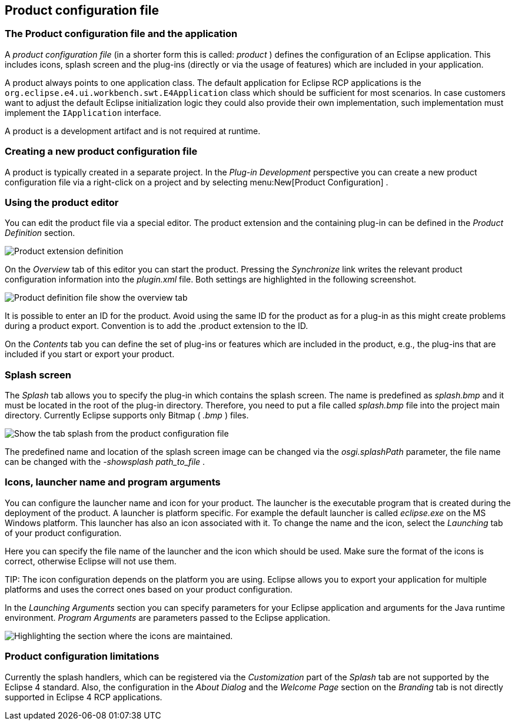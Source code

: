 == Product configuration file

=== The Product configuration file and the application
		
A
_product configuration file_
(in a shorter form this is called:
_product_
)
defines the configuration of an Eclipse
application. This includes
icons,
splash
screen and the plug-ins (directly or via the usage of
features) which are included in your
application.
		
A
product
always points to one application
class. The default
application for Eclipse RCP applications is
the
`org.eclipse.e4.ui.workbench.swt.E4Application`
class which should be sufficient for most scenarios. In case
customers want to adjust the default Eclipse initialization logic
they could also provide their own implementation, such
implementation
must implement the
`IApplication`
interface.
		
A
product is
a development
artifact
and is not
required at
runtime.

=== Creating a new product configuration file
		
A product is typically created in a separate project. In the
_Plug-in Development_
perspective you can create a new
product
configuration file via a
right-click on
a
project and by
selecting
menu:New[Product Configuration]
.

=== Using the product editor
		
You can edit the product file via a special editor. The product
extension and the containing plug-in can be defined in the
_Product Definition_
section.
		
image::product50.png[Product extension definition]
		
On the
_Overview_
tab of this editor you can start the product.
Pressing the
_Synchronize_
link writes the relevant
product
configuration
information into the
_plugin.xml_
file. Both settings are highlighted in the following screenshot.
		
image::product55.png[Product definition file show the overview tab]

It is possible to enter an ID for the product. Avoid using the
same ID for the product as for a plug-in as
this might create
problems
during a product export. Convention is to add the .product
extension
to
the ID.
		
On the
_Contents_
tab you can define the set of plug-ins or features which are included in the
product,
e.g., the plug-ins that are included if you start or export your product.
	

=== Splash screen

The
_Splash_
tab allows you to specify the plug-in which
contains the splash
screen. The name is predefined as
_splash.bmp_
and it must be located in the root of the plug-in directory.
Therefore, you need to put a file called
_splash.bmp_
file
into the project main
directory. Currently Eclipse supports only
Bitmap (
_.bmp_
)
files.

image::product60.png[Show the tab splash from the product configuration file]

The predefined name and location of the splash screen image can be
changed via the
_osgi.splashPath_
parameter, the file name can be changed with the
_-showsplash path_to_file_
.

=== Icons, launcher name and program arguments

You can configure the launcher name and icon for your
product. The
launcher is the executable program that is
created during
the
deployment of the product. A launcher is
platform specific. For
example the default launcher is called
_eclipse.exe_
on the
MS Windows platform. This
launcher has also
an
icon associated with
it. To
change the name and the
icon, select
the
_Launching_
tab of
your product
configuration.

Here you can specify the file name of the launcher
and the icon
which should be used.
Make sure the format of the icons is correct,
otherwise
Eclipse will not use them.

TIP:
The icon configuration depends on the platform you are using.
Eclipse allows you to export your application for multiple platforms
and uses the correct ones based on your product configuration.

In the
_Launching Arguments_
section you can specify parameters for your
Eclipse application
and
arguments for the Java runtime environment.
_Program Arguments_
are parameters passed to the Eclipse application.

image::product80.png[Highlighting the section where the icons are maintained.]

=== Product configuration limitations

Currently the splash handlers, which can be registered via the
_Customization_
part of the
_Splash_
tab are not supported by the Eclipse 4 standard. Also,
the
configuration
in the
_About Dialog_
and the
_Welcome Page_
section
on the
_Branding_
tab is not directly supported in Eclipse 4 RCP applications.

